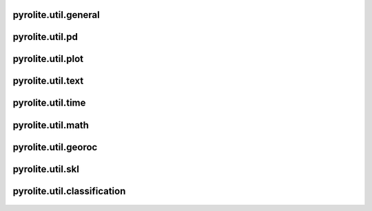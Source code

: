 pyrolite\.util\.general
-------------------------------
  .. automodule:: pyrolite.util.general
      :members:
      :undoc-members:

pyrolite\.util\.pd
-------------------------------
  .. automodule:: pyrolite.util.pd
      :members:
      :undoc-members:

pyrolite\.util\.plot
-------------------------------
  .. automodule:: pyrolite.util.plot
      :members:
      :undoc-members:

pyrolite\.util\.text
-------------------------------
  .. automodule:: pyrolite.util.text
      :members:
      :undoc-members:

pyrolite\.util\.time
-------------------------------
  .. automodule:: pyrolite.util.time
      :members:
      :undoc-members:

pyrolite\.util\.math
-------------------------------
  .. automodule:: pyrolite.util.math
      :members:
      :undoc-members:

pyrolite\.util\.georoc
-------------------------------
  .. automodule:: pyrolite.util.georoc
      :members:
      :undoc-members:

pyrolite\.util\.skl
-------------------------------
  .. automodule:: pyrolite.util.skl
      :members:
      :undoc-members:

pyrolite\.util\.classification
-------------------------------
  .. automodule:: pyrolite.util.classification
      :members:
      :undoc-members:
